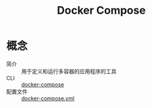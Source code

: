 :PROPERTIES:
:ID:       46bd9142-5fc5-4d89-87c3-5df4b151bd8f
:END:
#+title: Docker Compose

* 概念
- 简介 :: 用于定义和运行多容器的应用程序的工具
- CLI :: [[id:6300c8cd-49c0-4c55-b5d5-32c69818f724][docker-compose]]
- 配置文件 :: [[id:3bf3a0b0-e3fc-4add-a3fe-f8556dde8a1b][docker-compose.yml]]
